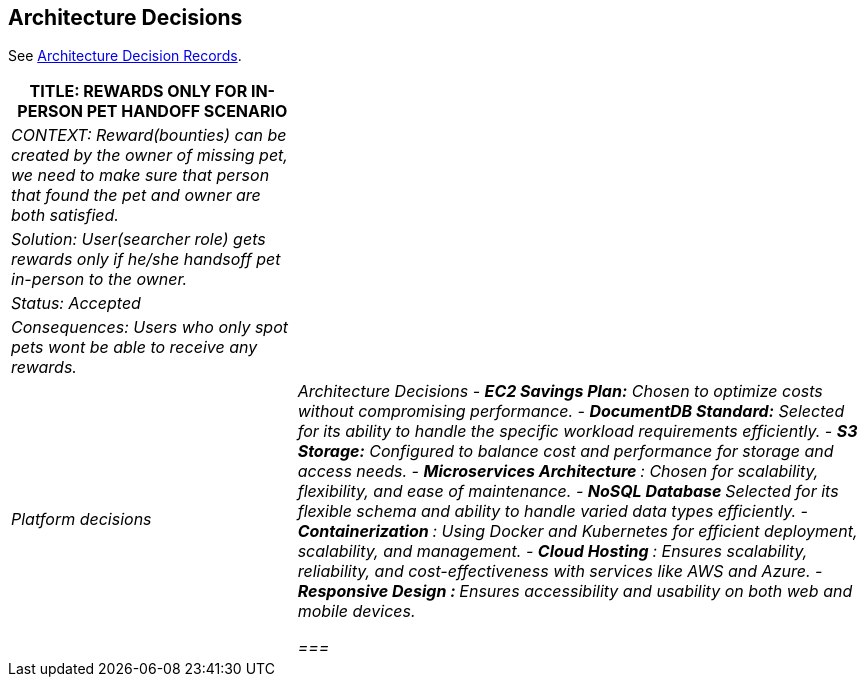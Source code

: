ifndef::imagesdir[:imagesdir: ../images]
[[section-design-decisions]]
== Architecture Decisions

See link:../decisions/Internet%20Banking%20System[Architecture Decision Records].
[cols="e,2e" options="header"]
|===
|TITLE: REWARDS ONLY FOR IN-PERSON PET HANDOFF SCENARIO |
|CONTEXT: Reward(bounties) can be created by the owner of missing pet, we need to make sure that person that found the pet and owner are both satisfied.|  
|Solution: User(searcher role) gets rewards only if he/she handsoff pet in-person to the owner.|
|Status: Accepted| 
|Consequences: Users who only spot pets wont be able to receive any rewards.|
|Platform decisions
| Architecture Decisions
- **EC2 Savings Plan:** Chosen to optimize costs without compromising performance.
- **DocumentDB Standard:** Selected for its ability to handle the specific workload requirements efficiently.
- **S3 Storage:** Configured to balance cost and performance for storage and access needs.
- ** Microservices Architecture **: Chosen for scalability, flexibility, and ease of maintenance.
- ** NoSQL Database ** Selected for its flexible schema and ability to handle varied data types efficiently.
- ** Containerization **: Using Docker and Kubernetes for efficient deployment, scalability, and management.
- ** Cloud Hosting **: Ensures scalability, reliability, and cost-effectiveness with services like AWS and Azure.
- ** Responsive Design : ** Ensures accessibility and usability on both web and mobile devices.

===| 
